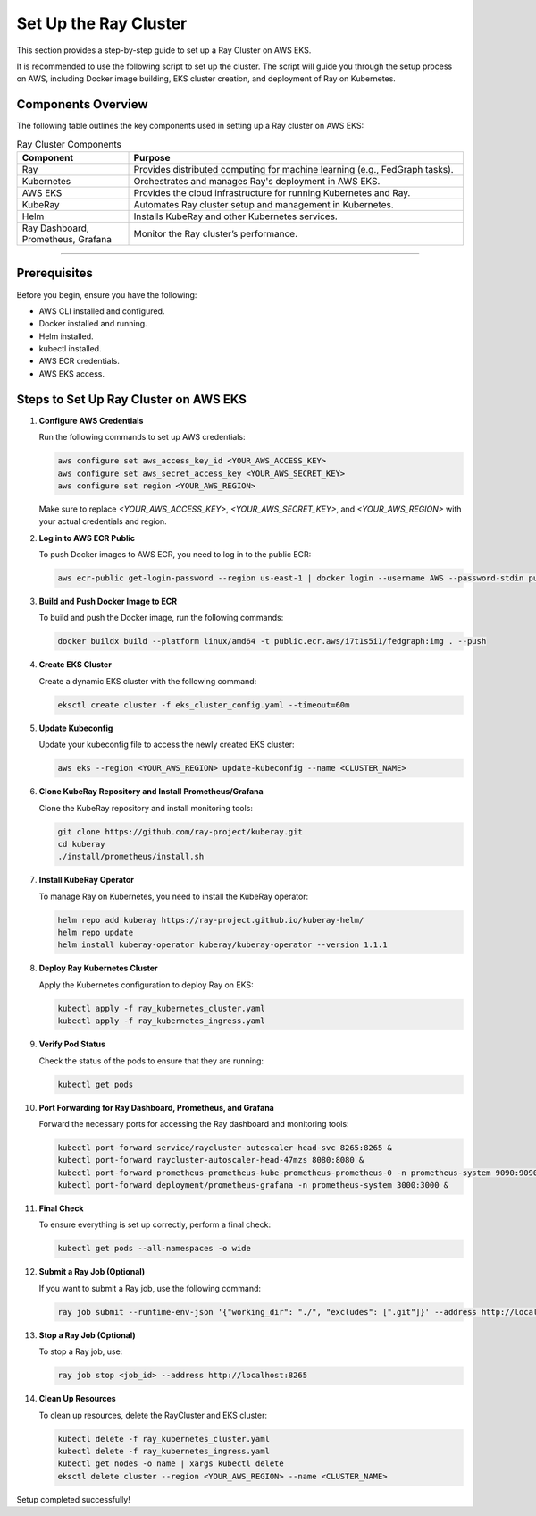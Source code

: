 Set Up the Ray Cluster
======================

This section provides a step-by-step guide to set up a Ray Cluster on AWS EKS.

It is recommended to use the following script to set up the cluster. The script will guide you through the setup process on AWS, including Docker image building, EKS cluster creation, and deployment of Ray on Kubernetes.


Components Overview
-------------------

The following table outlines the key components used in setting up a Ray cluster on AWS EKS:

.. list-table:: Ray Cluster Components
   :widths: 25 75
   :header-rows: 1

   * - Component
     - Purpose
   * - Ray
     - Provides distributed computing for machine learning (e.g., FedGraph tasks).
   * - Kubernetes
     - Orchestrates and manages Ray's deployment in AWS EKS.
   * - AWS EKS
     - Provides the cloud infrastructure for running Kubernetes and Ray.
   * - KubeRay
     - Automates Ray cluster setup and management in Kubernetes.
   * - Helm
     - Installs KubeRay and other Kubernetes services.
   * - Ray Dashboard, Prometheus, Grafana
     - Monitor the Ray cluster’s performance.

=======

Prerequisites
-------------
Before you begin, ensure you have the following:

* AWS CLI installed and configured.
* Docker installed and running.
* Helm installed.
* kubectl installed.
* AWS ECR credentials.
* AWS EKS access.

Steps to Set Up Ray Cluster on AWS EKS
--------------------------------------

1. **Configure AWS Credentials**

   Run the following commands to set up AWS credentials:

   .. code-block:: bash

       aws configure set aws_access_key_id <YOUR_AWS_ACCESS_KEY>
       aws configure set aws_secret_access_key <YOUR_AWS_SECRET_KEY>
       aws configure set region <YOUR_AWS_REGION>

   Make sure to replace `<YOUR_AWS_ACCESS_KEY>`, `<YOUR_AWS_SECRET_KEY>`, and `<YOUR_AWS_REGION>` with your actual credentials and region.

2. **Log in to AWS ECR Public**

   To push Docker images to AWS ECR, you need to log in to the public ECR:

   .. code-block:: bash

       aws ecr-public get-login-password --region us-east-1 | docker login --username AWS --password-stdin public.ecr.aws

3. **Build and Push Docker Image to ECR**

   To build and push the Docker image, run the following commands:

   .. code-block:: bash

       docker buildx build --platform linux/amd64 -t public.ecr.aws/i7t1s5i1/fedgraph:img . --push

4. **Create EKS Cluster**

   Create a dynamic EKS cluster with the following command:

   .. code-block:: bash

       eksctl create cluster -f eks_cluster_config.yaml --timeout=60m

5. **Update Kubeconfig**

   Update your kubeconfig file to access the newly created EKS cluster:

   .. code-block:: bash

       aws eks --region <YOUR_AWS_REGION> update-kubeconfig --name <CLUSTER_NAME>

6. **Clone KubeRay Repository and Install Prometheus/Grafana**

   Clone the KubeRay repository and install monitoring tools:

   .. code-block:: bash

       git clone https://github.com/ray-project/kuberay.git
       cd kuberay
       ./install/prometheus/install.sh

7. **Install KubeRay Operator**

   To manage Ray on Kubernetes, you need to install the KubeRay operator:

   .. code-block:: bash

       helm repo add kuberay https://ray-project.github.io/kuberay-helm/
       helm repo update
       helm install kuberay-operator kuberay/kuberay-operator --version 1.1.1

8. **Deploy Ray Kubernetes Cluster**

   Apply the Kubernetes configuration to deploy Ray on EKS:

   .. code-block:: bash

       kubectl apply -f ray_kubernetes_cluster.yaml
       kubectl apply -f ray_kubernetes_ingress.yaml

9. **Verify Pod Status**

   Check the status of the pods to ensure that they are running:

   .. code-block:: bash

       kubectl get pods

10. **Port Forwarding for Ray Dashboard, Prometheus, and Grafana**

    Forward the necessary ports for accessing the Ray dashboard and monitoring tools:

    .. code-block:: bash

        kubectl port-forward service/raycluster-autoscaler-head-svc 8265:8265 &
        kubectl port-forward raycluster-autoscaler-head-47mzs 8080:8080 &
        kubectl port-forward prometheus-prometheus-kube-prometheus-prometheus-0 -n prometheus-system 9090:9090 &
        kubectl port-forward deployment/prometheus-grafana -n prometheus-system 3000:3000 &

11. **Final Check**

    To ensure everything is set up correctly, perform a final check:

    .. code-block:: bash

        kubectl get pods --all-namespaces -o wide

12. **Submit a Ray Job (Optional)**

    If you want to submit a Ray job, use the following command:

    .. code-block:: bash

        ray job submit --runtime-env-json '{"working_dir": "./", "excludes": [".git"]}' --address http://localhost:8265 -- python3 run.py

13. **Stop a Ray Job (Optional)**

    To stop a Ray job, use:

    .. code-block:: bash

        ray job stop <job_id> --address http://localhost:8265

14. **Clean Up Resources**

    To clean up resources, delete the RayCluster and EKS cluster:

    .. code-block:: bash

        kubectl delete -f ray_kubernetes_cluster.yaml
        kubectl delete -f ray_kubernetes_ingress.yaml
        kubectl get nodes -o name | xargs kubectl delete
        eksctl delete cluster --region <YOUR_AWS_REGION> --name <CLUSTER_NAME>

Setup completed successfully!
